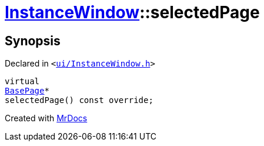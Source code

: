 [#InstanceWindow-selectedPage]
= xref:InstanceWindow.adoc[InstanceWindow]::selectedPage
:relfileprefix: ../
:mrdocs:


== Synopsis

Declared in `&lt;https://github.com/PrismLauncher/PrismLauncher/blob/develop/launcher/ui/InstanceWindow.h#L60[ui&sol;InstanceWindow&period;h]&gt;`

[source,cpp,subs="verbatim,replacements,macros,-callouts"]
----
virtual
xref:BasePage.adoc[BasePage]*
selectedPage() const override;
----



[.small]#Created with https://www.mrdocs.com[MrDocs]#
